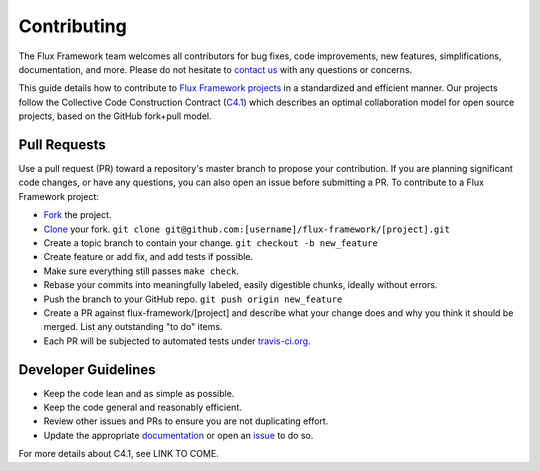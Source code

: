 .. _contributing:

============
Contributing
============

The Flux Framework team welcomes all contributors for bug fixes, code improvements, new features, simplifications, documentation, and more. Please do not hesitate to `contact us <https://github.com/orgs/flux-framework/people>`_ with any questions or concerns.

This guide details how to contribute to `Flux Framework projects <https://github.com/flux-framework>`_ in a standardized and efficient manner. Our projects follow the Collective Code Construction Contract (`C4.1 <https://github.com/flux-framework/rfc/blob/master/spec_1.adoc>`_) which describes an optimal collaboration model for open source projects, based on the GitHub fork+pull model.

.. _pull-requests:

-------------
Pull Requests
-------------

Use a pull request (PR) toward a repository's master branch to propose your contribution. If you are planning significant code changes, or have any questions, you can also open an issue before submitting a PR. To contribute to a Flux Framework project:

* `Fork <https://help.github.com/en/github/getting-started-with-github/fork-a-repo>`_ the project.
* `Clone <https://help.github.com/en/github/getting-started-with-github/fork-a-repo#keep-your-fork-synced>`_ your fork. ``git clone git@github.com:[username]/flux-framework/[project].git``
* Create a topic branch to contain your change. ``git checkout -b new_feature``
* Create feature or add fix, and add tests if possible.
* Make sure everything still passes ``make check``.
* Rebase your commits into meaningfully labeled, easily digestible chunks, ideally without errors.
* Push the branch to your GitHub repo. ``git push origin new_feature``
* Create a PR against flux-framework/[project] and describe what your change does and why you think it should be merged. List any outstanding "to do" items.
* Each PR will be subjected to automated tests under `travis-ci.org <https://travis-ci.org/>`_.

.. _dev-guidelines:

--------------------
Developer Guidelines
--------------------

* Keep the code lean and as simple as possible.
* Keep the code general and reasonably efficient.
* Review other issues and PRs to ensure you are not duplicating effort.
* Update the appropriate `documentation <https://github.com/flux-framework/docs>`_ or open an `issue <https://github.com/flux-framework/docs/issues>`_ to do so.

For more details about C4.1, see LINK TO COME.
